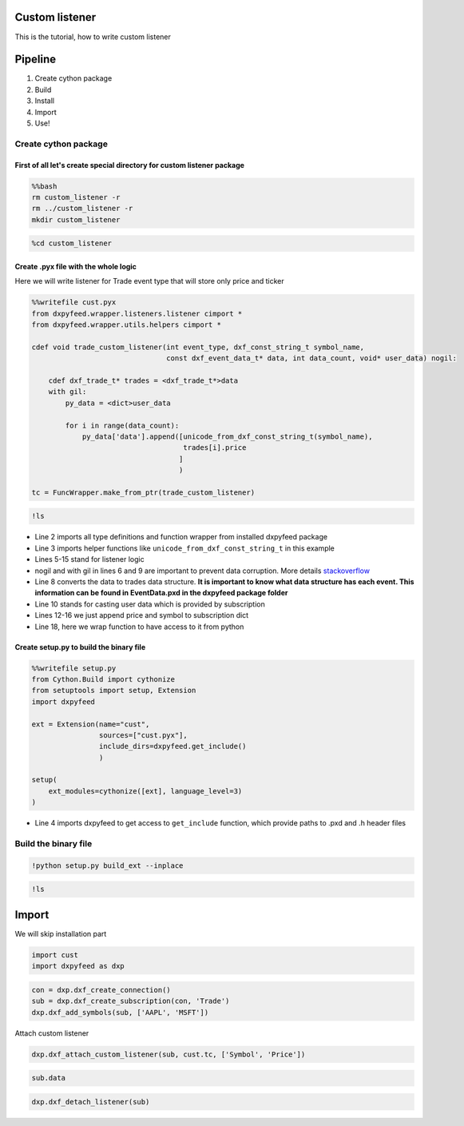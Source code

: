 Custom listener
---------------

This is the tutorial, how to write custom listener

Pipeline
--------

1. Create cython package
2. Build
3. Install
4. Import
5. Use!

Create cython package
~~~~~~~~~~~~~~~~~~~~~

First of all let's create special directory for custom listener package
^^^^^^^^^^^^^^^^^^^^^^^^^^^^^^^^^^^^^^^^^^^^^^^^^^^^^^^^^^^^^^^^^^^^^^^

.. code:: bash

    %%bash
    rm custom_listener -r
    rm ../custom_listener -r
    mkdir custom_listener

.. code:: ipython3

    %cd custom_listener

Create .pyx file with the whole logic
^^^^^^^^^^^^^^^^^^^^^^^^^^^^^^^^^^^^^

Here we will write listener for Trade event type that will store only
price and ticker

.. code:: ipython3

    %%writefile cust.pyx
    from dxpyfeed.wrapper.listeners.listener cimport *
    from dxpyfeed.wrapper.utils.helpers cimport *
    
    cdef void trade_custom_listener(int event_type, dxf_const_string_t symbol_name,
                                    const dxf_event_data_t* data, int data_count, void* user_data) nogil:
    
        cdef dxf_trade_t* trades = <dxf_trade_t*>data
        with gil:
            py_data = <dict>user_data
    
            for i in range(data_count):
                py_data['data'].append([unicode_from_dxf_const_string_t(symbol_name),
                                        trades[i].price
                                       ]
                                       )
    
    tc = FuncWrapper.make_from_ptr(trade_custom_listener)

.. code:: ipython3

    !ls

-  Line 2 imports all type definitions and function wrapper from
   installed dxpyfeed package
-  Line 3 imports helper functions like
   ``unicode_from_dxf_const_string_t`` in this example
-  Lines 5-15 stand for listener logic
-  nogil and with gil in lines 6 and 9 are important to prevent data
   corruption. More details
   `stackoverflow <https://stackoverflow.com/questions/57805481/>`__
-  Line 8 converts the data to trades data structure. **It is important
   to know what data structure has each event. This information can be
   found in EventData.pxd in the dxpyfeed package folder**
-  Line 10 stands for casting user data which is provided by
   subscription
-  Lines 12-16 we just append price and symbol to subscription dict
-  Line 18, here we wrap function to have access to it from python

Create setup.py to build the binary file
^^^^^^^^^^^^^^^^^^^^^^^^^^^^^^^^^^^^^^^^

.. code:: ipython3

    %%writefile setup.py
    from Cython.Build import cythonize
    from setuptools import setup, Extension
    import dxpyfeed
    
    ext = Extension(name="cust",
                    sources=["cust.pyx"],
                    include_dirs=dxpyfeed.get_include()
                    )
    
    setup(
        ext_modules=cythonize([ext], language_level=3)
    )

-  Line 4 imports dxpyfeed to get access to ``get_include`` function,
   which provide paths to .pxd and .h header files

Build the binary file
~~~~~~~~~~~~~~~~~~~~~

.. code:: ipython3

    !python setup.py build_ext --inplace

.. code:: ipython3

    !ls

Import
------

We will skip installation part

.. code:: ipython3

    import cust
    import dxpyfeed as dxp

.. code:: ipython3

    con = dxp.dxf_create_connection()
    sub = dxp.dxf_create_subscription(con, 'Trade')
    dxp.dxf_add_symbols(sub, ['AAPL', 'MSFT'])

Attach custom listener

.. code:: ipython3

    dxp.dxf_attach_custom_listener(sub, cust.tc, ['Symbol', 'Price'])

.. code:: ipython3

    sub.data

.. code:: ipython3

    dxp.dxf_detach_listener(sub)

